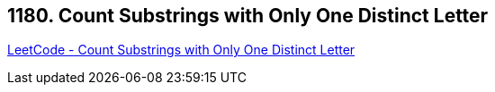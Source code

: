 == 1180. Count Substrings with Only One Distinct Letter

https://leetcode.com/problems/count-substrings-with-only-one-distinct-letter/[LeetCode - Count Substrings with Only One Distinct Letter]

